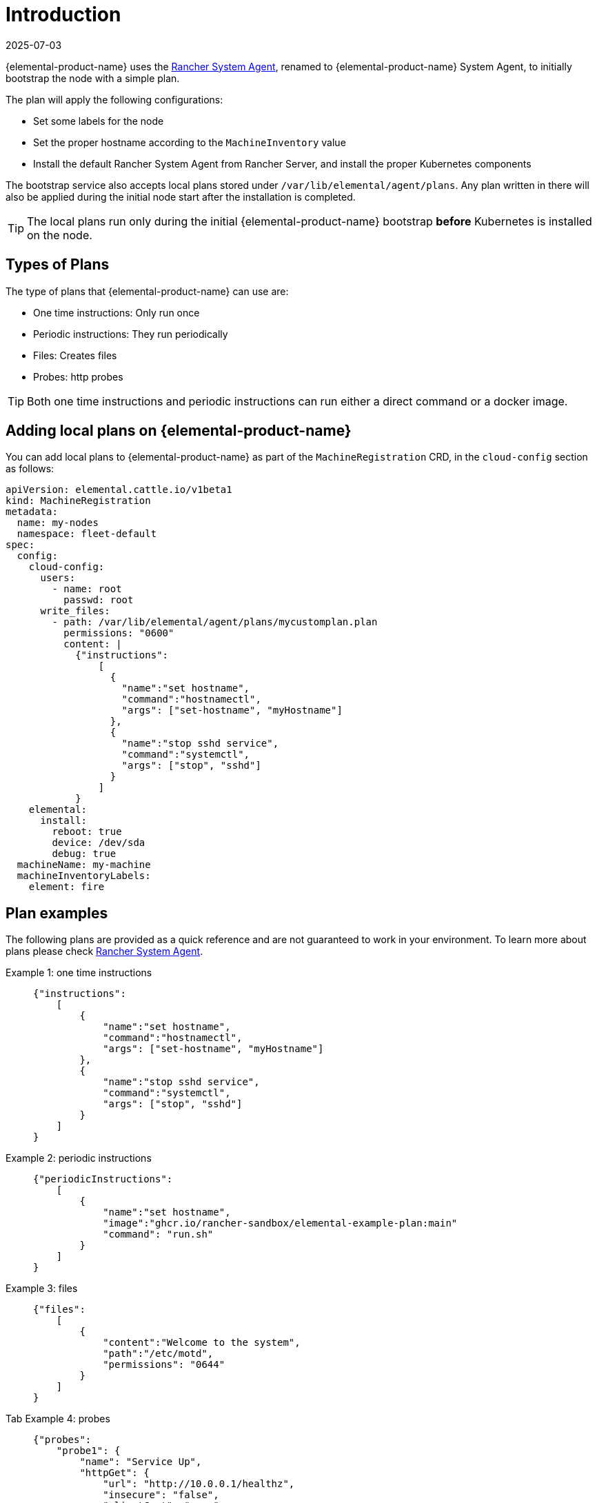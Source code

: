 = Introduction
:revdate: 2025-07-03
:page-revdate: {revdate}

{elemental-product-name} uses the https://github.com/rancher/system-agent[Rancher System Agent], renamed to {elemental-product-name} System Agent, to initially bootstrap the node with a simple plan.

The plan will apply the following configurations:

* Set some labels for the node
* Set the proper hostname according to the `MachineInventory` value
* Install the default Rancher System Agent from Rancher Server, and install the proper Kubernetes components

The bootstrap service also accepts local plans stored under `/var/lib/elemental/agent/plans`. Any plan written
in there will also be applied during the initial node start after the installation is completed.

[TIP]
====
The local plans run only during the initial {elemental-product-name} bootstrap *before* Kubernetes is installed on the node.
====


== Types of Plans

The type of plans that {elemental-product-name} can use are:

* One time instructions: Only run once
* Periodic instructions: They run periodically
* Files: Creates files
* Probes: http probes

[TIP]
====
Both one time instructions and periodic instructions can run either a direct command or a docker image.
====


== Adding local plans on {elemental-product-name}

You can add local plans to {elemental-product-name} as part of the `MachineRegistration` CRD, in the `cloud-config` section as follows:

[,yaml]
----
apiVersion: elemental.cattle.io/v1beta1
kind: MachineRegistration
metadata:
  name: my-nodes
  namespace: fleet-default
spec:
  config:
    cloud-config:
      users:
        - name: root
          passwd: root
      write_files:
        - path: /var/lib/elemental/agent/plans/mycustomplan.plan
          permissions: "0600"
          content: |
            {"instructions":
                [
                  {
                    "name":"set hostname",
                    "command":"hostnamectl",
                    "args": ["set-hostname", "myHostname"]
                  },
                  {
                    "name":"stop sshd service",
                    "command":"systemctl",
                    "args": ["stop", "sshd"]
                  }
                ]
            }
    elemental:
      install:
        reboot: true
        device: /dev/sda
        debug: true
  machineName: my-machine
  machineInventoryLabels:
    element: fire
----

== Plan examples

The following plans are provided as a quick reference and are not guaranteed to work in your environment. To learn more about plans please check https://github.com/rancher/system-agent[Rancher System Agent].

[tabs]
======
Example 1: one time instructions::
+
====
[,json]
----
{"instructions":
    [
        {
            "name":"set hostname",
            "command":"hostnamectl",
            "args": ["set-hostname", "myHostname"]
        },
        {
            "name":"stop sshd service",
            "command":"systemctl",
            "args": ["stop", "sshd"]
        }
    ]
}
----
====

Example 2: periodic instructions::
+
====
[,json]
----
{"periodicInstructions":
    [
        {
            "name":"set hostname",
            "image":"ghcr.io/rancher-sandbox/elemental-example-plan:main"
            "command": "run.sh"
        }
    ]
}
----
====

Example 3: files::
+
====
[,json]
----
{"files":
    [
        {
            "content":"Welcome to the system",
            "path":"/etc/motd",
            "permissions": "0644"
        }
    ]
}
----
====

Tab Example 4: probes::
+
====
[,json]
----
{"probes":
    "probe1": {
        "name": "Service Up",
        "httpGet": {
            "url": "http://10.0.0.1/healthz",
            "insecure": "false",
            "clientCert": "....",
            "clientKey": "....",
            "caCert": "....."
        }   
    }
}
----
====
======
